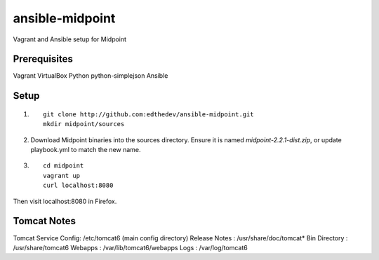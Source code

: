 ansible-midpoint
================

Vagrant and Ansible setup for Midpoint

Prerequisites
--------------
Vagrant
VirtualBox
Python
python-simplejson
Ansible

Setup
------

1. ::

	git clone http://github.com:edthedev/ansible-midpoint.git
	mkdir midpoint/sources

2. Download Midpoint binaries into the sources directory. Ensure it is named `midpoint-2.2.1-dist.zip`, or update playbook.yml to match the new name.

3. ::

	cd midpoint
	vagrant up
	curl localhost:8080

Then visit localhost:8080 in Firefox.

Tomcat Notes
-------------
Tomcat Service Config: /etc/tomcat6 (main config directory)
Release Notes        : ﻿/usr/share/doc/tomcat*
Bin Directory        : /usr/share/tomcat6
Webapps              : /var/lib/tomcat6/webapps
Logs                 : /var/log/tomcat6
